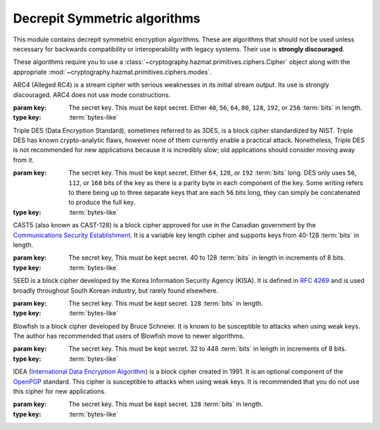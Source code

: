 .. hazmat::


Decrepit Symmetric algorithms
=============================

.. module:: cryptography.hazmat.decrepit.ciphers

This module contains decrepit symmetric encryption algorithms. These
are algorithms that should not be used unless necessary for backwards
compatibility or interoperability with legacy systems. Their use is
**strongly discouraged**.

These algorithms require you to use a :class:`~cryptography.hazmat.primitives.ciphers.Cipher`
object along with the appropriate :mod:`~cryptography.hazmat.primitives.ciphers.modes`.

.. class:: ARC4(key)

    .. versionadded:: 43.0.0

    ARC4 (Alleged RC4) is a stream cipher with serious weaknesses in its
    initial stream output. Its use is strongly discouraged. ARC4 does not use
    mode constructions.

    :param key: The secret key. This must be kept secret. Either ``40``,
        ``56``, ``64``, ``80``, ``128``, ``192``, or ``256`` :term:`bits` in
        length.
    :type key: :term:`bytes-like`

    .. doctest::

        >>> import os
        >>> from cryptography.hazmat.decrepit.ciphers.algorithms import ARC4
        >>> from cryptography.hazmat.primitives.ciphers import Cipher, modes
        >>> key = os.urandom(16)
        >>> algorithm = ARC4(key)
        >>> cipher = Cipher(algorithm, mode=None)
        >>> encryptor = cipher.encryptor()
        >>> ct = encryptor.update(b"a secret message")
        >>> decryptor = cipher.decryptor()
        >>> decryptor.update(ct)
        b'a secret message'

.. class:: TripleDES(key)

    .. versionadded:: 43.0.0

    Triple DES (Data Encryption Standard), sometimes referred to as 3DES, is a
    block cipher standardized by NIST. Triple DES has known crypto-analytic
    flaws, however none of them currently enable a practical attack.
    Nonetheless, Triple DES is not recommended for new applications because it
    is incredibly slow; old applications should consider moving away from it.

    :param key: The secret key. This must be kept secret. Either ``64``,
        ``128``, or ``192`` :term:`bits` long. DES only uses ``56``, ``112``,
        or ``168`` bits of the key as there is a parity byte in each component
        of the key.  Some writing refers to there being up to three separate
        keys that are each ``56`` bits long, they can simply be concatenated
        to produce the full key.
    :type key: :term:`bytes-like`

.. class:: CAST5(key)

    .. versionadded:: 43.0.0

    CAST5 (also known as CAST-128) is a block cipher approved for use in the
    Canadian government by the `Communications Security Establishment`_. It is
    a variable key length cipher and supports keys from 40-128 :term:`bits` in
    length.

    :param key: The secret key, This must be kept secret. 40 to 128
        :term:`bits` in length in increments of 8 bits.
    :type key: :term:`bytes-like`

    .. doctest::

        >>> import os
        >>> from cryptography.hazmat.decrepit.ciphers.algorithms import CAST5
        >>> from cryptography.hazmat.primitives.ciphers import Cipher, modes
        >>> key = os.urandom(16)
        >>> iv = os.urandom(8)
        >>> algorithm = CAST5(key)
        >>> cipher = Cipher(algorithm, modes.CBC(iv))
        >>> encryptor = cipher.encryptor()
        >>> ct = encryptor.update(b"a secret message")
        >>> decryptor = cipher.decryptor()
        >>> decryptor.update(ct)
        b'a secret message'

.. class:: SEED(key)

    .. versionadded:: 43.0.0

    SEED is a block cipher developed by the Korea Information Security Agency
    (KISA). It is defined in :rfc:`4269` and is used broadly throughout South
    Korean industry, but rarely found elsewhere.

    :param key: The secret key. This must be kept secret. ``128``
        :term:`bits` in length.
    :type key: :term:`bytes-like`


.. class:: Blowfish(key)

    .. versionadded:: 43.0.0

    Blowfish is a block cipher developed by Bruce Schneier. It is known to be
    susceptible to attacks when using weak keys. The author has recommended
    that users of Blowfish move to newer algorithms.

    :param key: The secret key. This must be kept secret. 32 to 448
        :term:`bits` in length in increments of 8 bits.
    :type key: :term:`bytes-like`

.. class:: IDEA(key)

    .. versionadded:: 43.0.0

    IDEA (`International Data Encryption Algorithm`_) is a block cipher created
    in 1991. It is an optional component of the `OpenPGP`_ standard. This cipher
    is susceptible to attacks when using weak keys. It is recommended that you
    do not use this cipher for new applications.

    :param key: The secret key. This must be kept secret. ``128``
        :term:`bits` in length.
    :type key: :term:`bytes-like`



.. _`Communications Security Establishment`: https://www.cse-cst.gc.ca
.. _`International Data Encryption Algorithm`: https://en.wikipedia.org/wiki/International_Data_Encryption_Algorithm
.. _`OpenPGP`: https://www.openpgp.org/
